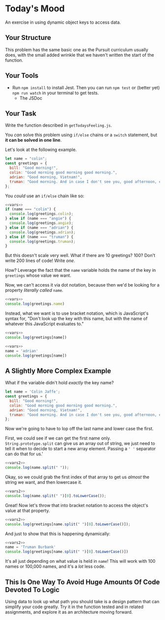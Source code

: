 * Today's Mood

An exercise in using dynamic object keys to access data.

** Your Structure
This problem has the same basic one as the Pursuit curriculum usually does, with the small added wrinkle that we haven't written the start of the function.

** Your Tools
- Run =npm install= to install Jest. Then you can run =npm test= or (better yet) =npm run watch= in your terminal to get tests.
  - The JSDoc

** Your Task
Write the function described in =getTodaysFeeling.js=.

You /can/ solve this problem using =if/else= chains or a =switch= statement, but *it can be solved in one line*.

Let's look at the following example.

#+NAME: vars
#+begin_src js
let name = "colin";
const greetings = {
  bill: "Good morning!",
  colin: "Good morning good morning good morning.",
  adrian: "Good morning, Vietnam!",
  truman: "Good morning. And in case I don't see you, good afternoon, evening, and good night.",
};
#+end_src

You /could/ use an =if/else= chain like so:

#+begin_src js
<<vars>>
if (name === "colin") {
  console.log(greetings.colin);
} else if (name === "angie") {
  console.log(greetings.angie);
} else if (name === "adrian") {
  console.log(greetings.adrian);
} else if (name === "truman") {
  console.log(greetings.truman);
}
#+end_src

#+RESULTS:
: Good morning good morning good morning.

But this doesn't scale very well. What if there are 10 greetings? 100? Don't write 200 lines of code! Write /one/.

How? Leverage the fact that the =name= variable holds the name of the key in =greetings= whose value we want.

Now, we can't access it via dot notation, because then we'd be looking for a property /literally called/ =name=.

#+begin_src js
<<vars>>
console.log(greetings.name)
#+end_src

#+RESULTS:
: undefined

Instead, what we want is to use bracket notation, which is JavaScript's syntax for, "Don't look up the key with this name, but with the name of whatever this JavaScript evaluates to."

#+begin_src js
<<vars>>
console.log(greetings[name])
#+end_src

#+RESULTS:
: Good morning good morning good morning.

#+begin_src js
<<vars>>
name = 'adrian'
console.log(greetings[name])
#+end_src

#+RESULTS:
: Good morning, Vietnam!

** A Slightly More Complex Example
What if the variable didn't hold /exactly/ the key name?

#+NAME: vars2
#+begin_src js
let name = 'Colin Jaffe';
const greetings = {
  bill: "Good morning!",
  colin: "Good morning good morning good morning.",
  adrian: "Good morning, Vietnam!",
  truman: "Good morning. And in case I don't see you, good afternoon, evening, and good night.",
};
#+end_src

Now we're going to have to lop off the last name and lower case the first.

First, we could see if we can get the first name only. =String.prototype.split= can give us an array out of string, we just need to tell it when to decide to start a new array element. Passing a =' '= separator can do that for us.'

#+begin_src js
<<vars2>>
console.log(name.split(" "));
#+end_src

#+RESULTS:
: [ 'Colin', 'Jaffe' ]

Okay, so we could grab the first index of that array to get us /almost/ the string we want, and then lowercase it.

#+begin_src js
<<vars2>>
console.log(name.split(" ")[0].toLowerCase());
#+end_src

#+RESULTS:
: colin

Great! Now let's throw that into bracket notation to access the object's value at that property.

#+begin_src js
<<vars2>>
console.log(greetings[name.split(" ")[0].toLowerCase()]);
#+end_src

#+RESULTS:
: Good morning good morning good morning.

And just to show that this is happening dynamically:

#+begin_src js
<<vars2>>
name = 'Truman Burbank'
console.log(greetings[name.split(" ")[0].toLowerCase()])
#+end_src

#+RESULTS:
: Good morning. And in case I don't see you, good afternoon, evening, and good night.

It's all just depending on what value is held in =name=! This will work with 100 names or 100,000 names, and it's a /lot/ less code.

** This Is One Way To Avoid Huge Amounts Of Code Devoted To Logic

Using data to look up what path you should take is a design pattern that can simplify your code greatly. Try it in the function tested and in related assignments, and explore it as an architecture moving forward.
